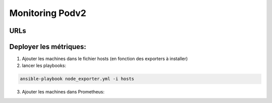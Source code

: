 *****************
Monitoring Podv2
*****************

URLs
====


Deployer les métriques:
======================

1) Ajouter les machines dans le fichier hosts (en fonction des exporters à installer)
2) lancer les playbooks:

.. code::

    ansible-playbook node_exporter.yml -i hosts

3) Ajouter les machines dans Prometheus:


